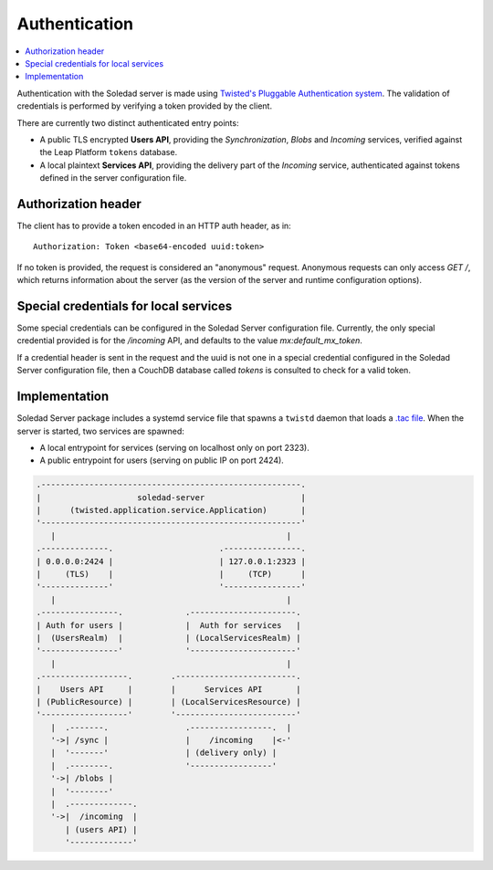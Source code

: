 Authentication
==============

.. contents::
   :local:

Authentication with the Soledad server is made using `Twisted's Pluggable
Authentication system
<https://twisted.readthedocs.io/en/latest/core/howto/cred.html>`_. The
validation of credentials is performed by verifying a token provided by the
client.

There are currently two distinct authenticated entry points:

* A public TLS encrypted **Users API**, providing the *Synchronization*,
  *Blobs* and *Incoming* services, verified against the Leap Platform
  ``tokens`` database.

* A local plaintext **Services API**, providing the delivery part of the
  *Incoming* service, authenticated against tokens defined in the server
  configuration file.

Authorization header
--------------------

The client has to provide a token encoded in an HTTP auth header, as in::

    Authorization: Token <base64-encoded uuid:token>

If no token is provided, the request is considered an "anonymous" request.
Anonymous requests can only access `GET /`, which returns information about the
server (as the version of the server and runtime configuration options).

Special credentials for local services
--------------------------------------

Some special credentials can be configured in the Soledad Server configuration
file. Currently, the only special credential provided is for the `/incoming`
API, and defaults to the value `mx:default_mx_token`.

If a credential header is sent in the request and the uuid is not one in a
special credential configured in the Soledad Server configuration file, then a
CouchDB database called `tokens` is consulted to check for a valid token.

Implementation
--------------

Soledad Server package includes a systemd service file that spawns a ``twistd``
daemon that loads a `.tac file
<https://twistedmatrix.com/documents/12.2.0/core/howto/application.html#auto5>`_.
When the server is started, two services are spawned:

* A local entrypoint for services (serving on localhost only on port 2323).
* A public entrypoint for users (serving on public IP on port 2424).

.. code-block:: none

    .------------------------------------------------------.
    |                    soledad-server                    |
    |      (twisted.application.service.Application)       |
    '------------------------------------------------------'
       |                                                |
    .--------------.                      .----------------.
    | 0.0.0.0:2424 |                      | 127.0.0.1:2323 |
    |     (TLS)    |                      |     (TCP)      |
    '--------------'                      '----------------'
       |                                                |
    .----------------.             .----------------------.
    | Auth for users |             |  Auth for services   |
    |  (UsersRealm)  |             | (LocalServicesRealm) |
    '----------------'             '----------------------'
       |                                                |
    .------------------.        .-------------------------.
    |    Users API     |        |      Services API       |
    | (PublicResource) |        | (LocalServicesResource) |
    '------------------'        '-------------------------'
       |  .-------.                .-----------------.  |
       '->| /sync |                |    /incoming    |<-'
       |  '-------'                | (delivery only) |
       |  .--------.               '-----------------'
       '->| /blobs |
       |  '--------'
       |  .-------------.
       '->|  /incoming  |
          | (users API) |
          '-------------'
